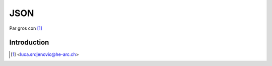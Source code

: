 .. _json-tutorial:

JSON
====

.. image:: ../_static/json.png
   :align: right
   :alt: JSON logo

Par gros con [#yb]_

Introduction
------------





.. [#yb] <luca.srdjenovic@he-arc.ch>

.. Bibliographie (ceci est un commentaire)
